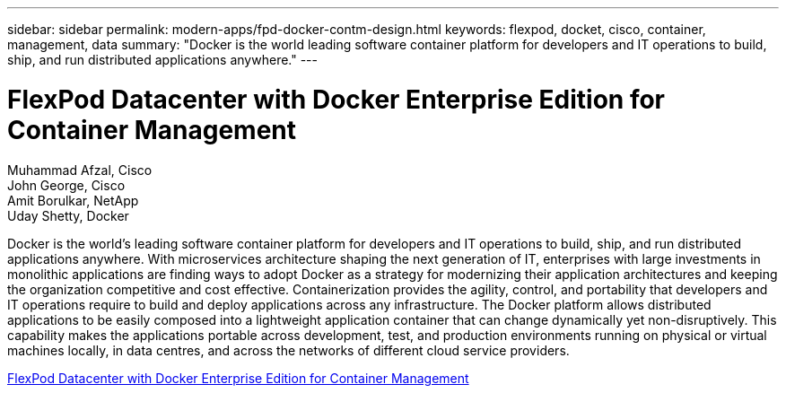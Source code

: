 ---
sidebar: sidebar
permalink: modern-apps/fpd-docker-contm-design.html
keywords: flexpod, docket, cisco, container, management, data
summary: "Docker is the world leading software container platform for developers and IT operations to build, ship, and run distributed applications anywhere."
---

= FlexPod Datacenter with Docker Enterprise Edition for Container Management 

:hardbreaks:
:nofooter:
:icons: font
:linkattrs:
:imagesdir: ./../media/

Muhammad Afzal, Cisco 
John George, Cisco 
Amit Borulkar, NetApp
Uday Shetty, Docker

Docker is the world’s leading software container platform for developers and IT operations to build, ship, and run distributed applications anywhere. With microservices architecture shaping the next generation of IT, enterprises with large investments in monolithic applications are finding ways to adopt Docker as a strategy for modernizing their application architectures and keeping the organization competitive and cost effective. Containerization provides the agility, control, and portability that developers and IT operations require to build and deploy applications across any infrastructure. The Docker platform allows distributed applications to be easily composed into a lightweight application container that can change dynamically yet non-disruptively. This capability makes the applications portable across development, test, and production environments running on physical or virtual machines locally, in data centres, and across the networks of different cloud service providers.

link:https://www.cisco.com/c/en/us/td/docs/unified_computing/ucs/UCS_CVDs/flexpod_docker_deploy_design.html[FlexPod Datacenter with Docker Enterprise Edition for Container Management^]